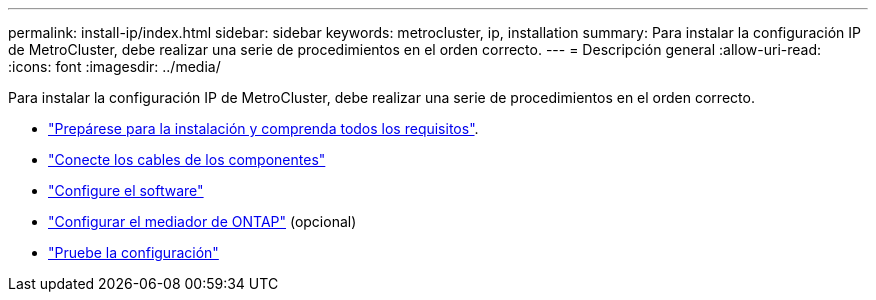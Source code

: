 ---
permalink: install-ip/index.html 
sidebar: sidebar 
keywords: metrocluster, ip, installation 
summary: Para instalar la configuración IP de MetroCluster, debe realizar una serie de procedimientos en el orden correcto. 
---
= Descripción general
:allow-uri-read: 
:icons: font
:imagesdir: ../media/


[role="lead"]
Para instalar la configuración IP de MetroCluster, debe realizar una serie de procedimientos en el orden correcto.

* link:../install-ip/concept_considerations_differences.html["Prepárese para la instalación y comprenda todos los requisitos"].
* link:../install-ip/concept_parts_of_an_ip_mcc_configuration_mcc_ip.html["Conecte los cables de los componentes"]
* link:../install-ip/concept_configure_the_mcc_software_in_ontap.html["Configure el software"]
* link:../install-ip/concept_mediator_requirements.html["Configurar el mediador de ONTAP"] (opcional)
* link:../install-ip/task_test_the_mcc_configuration.html["Pruebe la configuración"]

